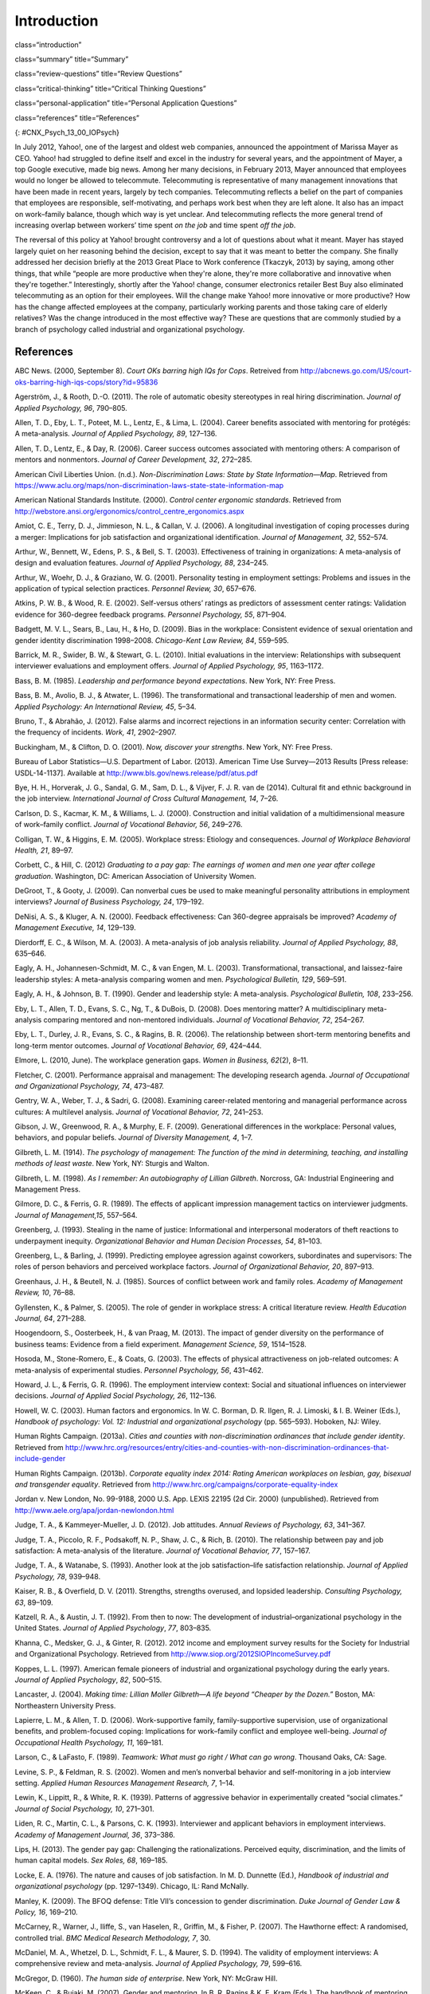 ============
Introduction
============


class=“introduction”

class=“summary” title=“Summary”

class=“review-questions” title=“Review Questions”

class=“critical-thinking” title=“Critical Thinking Questions”

class=“personal-application” title=“Personal Application Questions”

class=“references” title=“References”

|A collage of three color photographs is shown. From left to right
appear a person in front of a laptop computer sitting outdoors, a person
sitting on the floor with a laptop, and a person sitting on the couch
with a small child and a laptop.|\ {: #CNX_Psych_13_00_IOPsych}

In July 2012, Yahoo!, one of the largest and oldest web companies,
announced the appointment of Marissa Mayer as CEO. Yahoo! had struggled
to define itself and excel in the industry for several years, and the
appointment of Mayer, a top Google executive, made big news. Among her
many decisions, in February 2013, Mayer announced that employees would
no longer be allowed to telecommute. Telecommuting is representative of
many management innovations that have been made in recent years, largely
by tech companies. Telecommuting reflects a belief on the part of
companies that employees are responsible, self-motivating, and perhaps
work best when they are left alone. It also has an impact on work–family
balance, though which way is yet unclear. And telecommuting reflects the
more general trend of increasing overlap between workers’ time spent *on
the job* and time spent *off the job*.

The reversal of this policy at Yahoo! brought controversy and a lot of
questions about what it meant. Mayer has stayed largely quiet on her
reasoning behind the decision, except to say that it was meant to better
the company. She finally addressed her decision briefly at the 2013
Great Place to Work conference (Tkaczyk, 2013) by saying, among other
things, that while “people are more productive when they're alone,
they're more collaborative and innovative when they're together.”
Interestingly, shortly after the Yahoo! change, consumer electronics
retailer Best Buy also eliminated telecommuting as an option for their
employees. Will the change make Yahoo! more innovative or more
productive? How has the change affected employees at the company,
particularly working parents and those taking care of elderly relatives?
Was the change introduced in the most effective way? These are questions
that are commonly studied by a branch of psychology called industrial
and organizational psychology.

References
==========

ABC News. (2000, September 8). *Court OKs barring high IQs for Cops*.
Retreived from
http://abcnews.go.com/US/court-oks-barring-high-iqs-cops/story?id=95836

Agerström, J., & Rooth, D.-O. (2011). The role of automatic obesity
stereotypes in real hiring discrimination. *Journal of Applied
Psychology, 96*, 790–805.

Allen, T. D., Eby, L. T., Poteet, M. L., Lentz, E., & Lima, L. (2004).
Career benefits associated with mentoring for protégés: A
meta-analysis\ *. Journal of Applied Psychology, 89*, 127–136.

Allen, T. D., Lentz, E., & Day, R. (2006). Career success outcomes
associated with mentoring others: A comparison of mentors and
nonmentors. *Journal of Career Development, 32*, 272–285.

American Civil Liberties Union. (n.d.). *Non-Discrimination Laws: State
by State Information—Map*. Retrieved from
https://www.aclu.org/maps/non-discrimination-laws-state-state-information-map

American National Standards Institute. (2000). *Control center ergonomic
standards*. Retrieved from
http://webstore.ansi.org/ergonomics/control\_centre\_ergonomics.aspx

Amiot, C. E., Terry, D. J., Jimmieson, N. L., & Callan, V. J. (2006). A
longitudinal investigation of coping processes during a merger:
Implications for job satisfaction and organizational identification.
*Journal of Management, 32*, 552–574.

Arthur, W., Bennett, W., Edens, P. S., & Bell, S. T. (2003).
Effectiveness of training in organizations: A meta-analysis of design
and evaluation features. *Journal of Applied Psychology,* *88*, 234–245.

Arthur, W., Woehr, D. J., & Graziano, W. G. (2001). Personality testing
in employment settings: Problems and issues in the application of
typical selection practices. *Personnel Review,* *30*, 657–676.

Atkins, P. W. B., & Wood, R. E. (2002). Self-versus others’ ratings as
predictors of assessment center ratings: Validation evidence for
360-degree feedback programs. *Personnel Psychology, 55*, 871–904.

Badgett, M. V. L., Sears, B., Lau, H., & Ho, D. (2009). Bias in the
workplace: Consistent evidence of sexual orientation and gender identity
discrimination 1998–2008. *Chicago-Kent Law Review,* *84*, 559–595.

Barrick, M. R., Swider, B. W., & Stewart, G. L. (2010). Initial
evaluations in the interview: Relationships with subsequent interviewer
evaluations and employment offers. *Journal of Applied Psychology, 95*,
1163–1172.

Bass, B. M. (1985). *Leadership and performance beyond expectations*.
New York, NY: Free Press.

Bass, B. M., Avolio, B. J., & Atwater, L. (1996). The transformational
and transactional leadership of men and women. *Applied Psychology: An
International Review, 45*, 5–34.

Bruno, T., & Abrahão, J. (2012). False alarms and incorrect rejections
in an information security center: Correlation with the frequency of
incidents. *Work, 41*, 2902–2907.

Buckingham, M., & Clifton, D. O. (2001). *Now, discover your strengths*.
New York, NY: Free Press.

Bureau of Labor Statistics—U.S. Department of Labor. (2013). American
Time Use Survey—2013 Results [Press release: USDL-14-1137]. Available at
http://www.bls.gov/news.release/pdf/atus.pdf

Bye, H. H., Horverak, J. G., Sandal, G. M., Sam, D. L., & Vijver, F. J.
R. van de (2014). Cultural fit and ethnic background in the job
interview. *International Journal of Cross Cultural Management, 14*,
7–26.

Carlson, D. S., Kacmar, K. M., & Williams, L. J. (2000). Construction
and initial validation of a multidimensional measure of work–family
conflict. *Journal of Vocational Behavior, 56*, 249–276.

Colligan, T. W., & Higgins, E. M. (2005). Workplace stress: Etiology and
consequences. *Journal of Workplace Behavioral Health, 21*, 89–97.

Corbett, C., & Hill, C. (2012) *Graduating to a pay gap: The earnings of
women and men one year after college graduation*. Washington, DC:
American Association of University Women.

DeGroot, T., & Gooty, J. (2009). Can nonverbal cues be used to make
meaningful personality attributions in employment interviews? *Journal
of Business Psychology, 24*, 179–192.

DeNisi, A. S., & Kluger, A. N. (2000). Feedback effectiveness: Can
360-degree appraisals be improved? *Academy of Management Executive,
14*, 129–139.

Dierdorff, E. C., & Wilson, M. A. (2003). A meta-analysis of job
analysis reliability. *Journal of Applied Psychology, 88*, 635–646.

Eagly, A. H., Johannesen-Schmidt, M. C., & van Engen, M. L. (2003).
Transformational, transactional, and laissez-faire leadership styles: A
meta-analysis comparing women and men. *Psychological Bulletin, 129*,
569–591.

Eagly, A. H., & Johnson, B. T. (1990). Gender and leadership style: A
meta-analysis. *Psychological Bulletin, 108*, 233–256.

Eby, L. T., Allen, T. D., Evans, S. C., Ng, T., & DuBois, D. (2008).
Does mentoring matter? A multidisciplinary meta-analysis comparing
mentored and non-mentored individuals. *Journal of Vocational Behavior,
72*, 254–267.

Eby, L. T., Durley, J. R., Evans, S. C., & Ragins, B. R. (2006). The
relationship between short-term mentoring benefits and long-term mentor
outcomes. *Journal of Vocational Behavior, 69*, 424–444.

Elmore, L. (2010, June). The workplace generation gaps. *Women in
Business, 62*\ (2), 8–11.

Fletcher, C. (2001). Performance appraisal and management: The
developing research agenda. *Journal of Occupational and Organizational
Psychology, 74*, 473–487.

Gentry, W. A., Weber, T. J., & Sadri, G. (2008). Examining
career-related mentoring and managerial performance across cultures: A
multilevel analysis. *Journal of Vocational Behavior, 72*, 241–253.

Gibson, J. W., Greenwood, R. A., & Murphy, E. F. (2009). Generational
differences in the workplace: Personal values, behaviors, and popular
beliefs. *Journal of Diversity Management, 4*, 1–7.

Gilbreth, L. M. (1914). *The psychology of management:* *The function of
the mind in determining, teaching, and installing methods of least
waste*. New York, NY: Sturgis and Walton.

Gilbreth, L. M. (1998). *As I remember: An autobiography of Lillian
Gilbreth*. Norcross, GA: Industrial Engineering and Management Press.

Gilmore, D. C., & Ferris, G. R. (1989). The effects of applicant
impression management tactics on interviewer judgments. *Journal of
Management,15*, 557–564.

Greenberg, J. (1993). Stealing in the name of justice: Informational and
interpersonal moderators of theft reactions to underpayment inequity.
*Organizational Behavior and Human Decision Processes, 54*, 81–103.

Greenberg, L., & Barling, J. (1999). Predicting employee agression
against coworkers, subordinates and supervisors: The roles of person
behaviors and perceived workplace factors. *Journal of Organizational
Behavior, 20*, 897–913.

Greenhaus, J. H., & Beutell, N. J. (1985). Sources of conflict between
work and family roles. *Academy of Management Review, 10*, 76–88.

Gyllensten, K., & Palmer, S. (2005). The role of gender in workplace
stress: A critical literature review. *Health Education Journal, 64*,
271–288.

Hoogendoorn, S., Oosterbeek, H., & van Praag, M. (2013). The impact of
gender diversity on the performance of business teams: Evidence from a
field experiment. *Management Science, 59*, 1514–1528.

Hosoda, M., Stone-Romero, E., & Coats, G. (2003). The effects of
physical attractiveness on job-related outcomes: A meta-analysis of
experimental studies. *Personnel Psychology, 56*, 431–462.

Howard, J. L., & Ferris, G. R. (1996). The employment interview context:
Social and situational influences on interviewer decisions. *Journal of
Applied Social Psychology, 26*, 112–136.

Howell, W. C. (2003). Human factors and ergonomics. In W. C. Borman, D.
R. Ilgen, R. J. Limoski, & I. B. Weiner (Eds.), *Handbook of psychology:
Vol. 12: Industrial and organizational psychology* (pp. 565–593).
Hoboken, NJ: Wiley.

Human Rights Campaign. (2013a). *Cities and counties with
non-discrimination ordinances that include gender identity*. Retrieved
from
http://www.hrc.org/resources/entry/cities-and-counties-with-non-discrimination-ordinances-that-include-gender

Human Rights Campaign. (2013b). *Corporate equality index 2014: Rating
American workplaces on lesbian, gay, bisexual and transgender equality*.
Retrieved from http://www.hrc.org/campaigns/corporate-equality-index

Jordan v. New London, No. 99-9188, 2000 U.S. App. LEXIS 22195 (2d Cir.
2000) (unpublished). Retrieved from
http://www.aele.org/apa/jordan-newlondon.html

Judge, T. A., & Kammeyer-Mueller, J. D. (2012). Job attitudes. *Annual
Reviews of Psychology, 63*, 341–367.

Judge, T. A., Piccolo, R. F., Podsakoff, N. P., Shaw, J. C., & Rich, B.
(2010). The relationship between pay and job satisfaction: A
meta-analysis of the literature. *Journal of Vocational Behavior, 77*,
157–167.

Judge, T. A., & Watanabe, S. (1993). Another look at the job
satisfaction–life satisfaction relationship. *Journal of Applied
Psychology, 78*, 939–948.

Kaiser, R. B., & Overfield, D. V. (2011). Strengths, strengths overused,
and lopsided leadership. *Consulting Psychology, 63*, 89–109.

Katzell, R. A., & Austin, J. T. (1992). From then to now: The
development of industrial–organizational psychology in the United
States. *Journal of Applied Psychology*, *77*, 803–835.

Khanna, C., Medsker, G. J., & Ginter, R. (2012). 2012 income and
employment survey results for the Society for Industrial and
Organizational Psychology. Retrieved from
http://www.siop.org/2012SIOPIncomeSurvey.pdf

Koppes, L. L. (1997). American female pioneers of industrial and
organizational psychology during the early years. *Journal of Applied
Psychology*, *82*, 500–515.

Lancaster, J. (2004). *Making time: Lillian Moller Gilbreth—A life
beyond “Cheaper by the Dozen.”* Boston, MA: Northeastern University
Press.

Lapierre, L. M., & Allen, T. D. (2006). Work-supportive family,
family-supportive supervision, use of organizational benefits, and
problem-focused coping: Implications for work–family conflict and
employee well-being. *Journal of Occupational Health Psychology, 11*,
169–181.

Larson, C., & LaFasto, F. (1989). *Teamwork: What must go right / What
can go wrong*. Thousand Oaks, CA: Sage.

Levine, S. P., & Feldman, R. S. (2002). Women and men’s nonverbal
behavior and self-monitoring in a job interview setting. *Applied Human
Resources Management Research, 7*, 1–14.

Lewin, K., Lippitt, R., & White, R. K. (1939). Patterns of aggressive
behavior in experimentally created “social climates.” *Journal of Social
Psychology, 10*, 271–301.

Liden, R. C., Martin, C. L., & Parsons, C. K. (1993). Interviewer and
applicant behaviors in employment interviews. *Academy of Management
Journal, 36*, 373–386.

Lips, H. (2013). The gender pay gap: Challenging the rationalizations.
Perceived equity, discrimination, and the limits of human capital
models. *Sex Roles, 68*, 169–185.

Locke, E. A. (1976). The nature and causes of job satisfaction. In M. D.
Dunnette (Ed.), *Handbook of industrial and organizational psychology*
(pp. 1297–1349). Chicago, IL: Rand McNally.

Manley, K. (2009). The BFOQ defense: Title VII’s concession to gender
discrimination. *Duke Journal of Gender Law & Policy, 16*, 169–210.

McCarney, R., Warner, J., Iliffe, S., van Haselen, R., Griffin, M., &
Fisher, P. (2007). The Hawthorne effect: A randomised, controlled trial.
*BMC Medical Research Methodology,* *7*, 30.

McDaniel, M. A., Whetzel, D. L., Schmidt, F. L., & Maurer, S. D. (1994).
The validity of employment interviews: A comprehensive review and
meta-analysis. *Journal of Applied Psychology, 79*, 599–616.

McGregor, D. (1960). *The human side of enterprise*. New York, NY:
McGraw Hill.

McKeen, C., & Bujaki, M. (2007). Gender and mentoring. In B. R. Ragins &
K. E. Kram (Eds.), The handbook of mentoring at work: Theory, research
and practice (pp. 197–222). Thousand Oaks, CA: Sage Publications.

McMillan, S. K., Stevens, S., & Kelloway, E. K. (2009). History and
development of industrial/organizational psychology in the Canadian
forces personnel selection branch: 1938–2009. *Canadian Psychology,*
*50*, 283–291.

Meister, J. C., & Willyerd, K. (2010, May). Mentoring millennials.
*Harvard Business Review*, 1–4.

Münsterberg, H. (1913). *Psychology and industrial efficiency*. Boston,
MA: Houghton Mifflin Company.

Myers, K. K., & Sadaghiani, K. (2010). Millennials in the workplace: A
communication pespective on millennials organizational relationships and
performance. *Journal of Business Psychology, 25*, 225–238.

Naquin, C., & Tynan, R. (2003). The team halo effect: Why teams are not
blamed for their failures. *Journal of Applied Psychology, 88*, 332–340.

Occupational Safety & Health Administration. (2014). *Workplace
violence*. Retrieved from United States Department of Labor website:
https://www.osha.gov/SLTC/workplaceviolence/

O'Keefe, J., & Bruyere, S. (1994). *Implications of the Americans with
Disabilities Act for psychology*. New York, NY: Springer.

Ostroff, C., Kinicki, A. J., & Tamkins, M. M. (2003). Organizational
culture and climate. In W. C. Borman, D. R. Ilgen, R. J. Klimoski, & I.
B. Weiner (Eds.), *Handbook of psychology: Vol. 12: Industrial and
organizational psychology* (pp. 145–158). Hoboken, NJ: Wiley.

Pettigrew, T. F., & Tropp, L. R. (2006). A meta-analytic test of
intergroup contact theory. *Journal of Personality and Social
Psychology, 90*, 751–783.

Posig, M., & Kickul, J. (2004). Work-role expectation and work family
conflict: Gender differences in emotional exhaustion. *Women in
Management Review, 19*, 373–386.

Powell, A., Piccoli, G., & Ives, B. (2004). Virtual teams: A review of
current literature and directions for future research. *The DATA BASE
for Advances in Information Systems, 35*, 6–36.

Ragins, B. R., & Cotton, J. L. (1999). Mentor functions and outcomes: A
comparison of men and women in formal and informal mentoring
relationships. *Journal of Applied Psychology, 84*, 529–550.

Rakić, T., Steffens, M. C., & Mummendey, A. (2011). When it matters how
you pronounce it: The influence of regional accents on job interview
outcome. *British Journal of Psychology,* *102*, 868–883.

Riley, M., Elgin, B., Lawrence, D., & Matlack, C. (2014, March 13).
Missed alarms and 40 million stolen credit card numbers: How Target blew
it. *Bloomberg Businessweek*. Retrieved from
http://www.businessweek.com/articles/2014-03-13/target-missed-alarms-in-epic-hack-of-credit-card-data

Roethlisberg, F., & Dickson, W. (1939). *Management and the worker*.
Cambridge, MA: Harvard University Press.

Saad, L. (2012). U.S. workers least happy with their work stress and
pay: Satisfaction is highest for safety conditions and relations with
coworkers. Retrieved from Gallup Economy website:
http://www.gallup.com/poll/158723/workers-least-happy-work-stress-pay.aspx

Saari, L. M., & Judge, T. A. (2004). Employee attitudes and job
satisfaction. *Human Resouce Management, 43*, 395–407.

Schraeder, M., Becton, J. B., & Portis, R. (2007). A critical
examination of performance appraisals: An organization’s friend or foe?
*The Journal for Quality and Participation, 30*, 20–25.

Society for Industrial and Organizational Psychology (SIOP). (2014).
What value does SIOP membership provide? Retrieved from
http://www.siop.org/benefits/

Taylor, F. W. (1911). *The principles of scientific management*. New
York, NY: Harper & Brothers.

Tkaczyk, C. (2013, April 19). Marissa Mayer breaks her silence on
Yahoo's telecommuting policy. *Fortune*. Retrieved from
http://tech.fortune.cnn.com/2013/04/19/marissa-mayer-telecommuting/

The New York Times. (1999, Sept. 9). *Metro news briefs:
Connecticut—Judge rules that police can bar high IQ scores*. Retrieved
from
http://www.nytimes.com/1999/09/09/nyregion/metro-news-briefs-connecticut-judge-rules-that-police-can-bar-high-iq-scores.html

Tornow, W. W. (1993a). Editor’s note: Introduction to special issue on
360-degree feedback. *Human Resource Management, 32*, 211–219.

Tornow, W. W. (1993b). Perceptions or reality: Is multi-perspective
measurement a means or an end? *Human Resource Management, 32*, 221–229.

Toyota Motor Manufacturing. (2013). *Toyota production system terms*.
Retrieved from http://www.toyotageorgetown.com/terms.asp

Ugboro, I. O. (2006). Organizational commitment, job redesign, employee
empowerment and intent to quit among survivors of restructuring and
downsizing. *Journal of Behavioral and Applied Management, 7*, 232–257.

United States Nuclear Regulatory Commission. (2013). *Backgrounder on
the Three Mile Island accident*. Retrieved from
http://www.nrc.gov/reading-rm/doc-collections/fact-sheets/3mile-isle.html

U.S. Equal Employment Opportunity Commission. (2014). *EEOC charge
receipts by state (includes U.S. territories) and basis for 2013*.
Retrieved from
http://www1.eeoc.gov/eeoc/statistics/enforcement/state\_13.cfm

U.S. Equal Employment Opportunity Commission. (n.d.). *Facts about
sexual harassment*. Retrieved from
http://www.eeoc.gov/eeoc/publications/fs-sex.cfm

Van De Water, T. (1997). Psychology's entrepreneurs and the marketing of
industrial psychology. *Journal of Applied Psychology, 82*, 486–499.

van Knippenberg, D., van Knippenberg, B., Monden, L., & de Lima, F.
(2002). Organizational identification after a merger: A social identity
perspective. *British Journal of Social Psychology, 41*, 233–252.

Vinchur, A. J., & Koppes, L. L. (2014). Early contributors to the
science and practice of industrial psychology. In L. L. Koppes, (Ed.),
*Historical perspectives in industrial and organizational psychology*
(pp. 37–58). Mahweh, NJ: Erlbaum.

Weiss, H. M. (2002). Deconstructing job satisfaction: Separating
evaluations, beliefs and affective experiences. *Human Resouces
Management Review, 12*, 173–194.

.. |A collage of three color photographs is shown. From left to right appear a person in front of a laptop computer sitting outdoors, a person sitting on the floor with a laptop, and a person sitting on the couch with a small child and a laptop.| image:: ../resources/CNX_Psych_13_00_IOPsych.jpg
